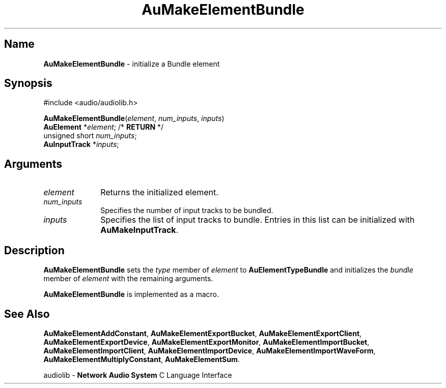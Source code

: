 .\" $NCDId: @(#)AuMElBun.man,v 1.1 1994/09/27 00:31:02 greg Exp $
.\" copyright 1994 Steven King
.\"
.\" portions are
.\" * Copyright 1993 Network Computing Devices, Inc.
.\" *
.\" * Permission to use, copy, modify, distribute, and sell this software and its
.\" * documentation for any purpose is hereby granted without fee, provided that
.\" * the above copyright notice appear in all copies and that both that
.\" * copyright notice and this permission notice appear in supporting
.\" * documentation, and that the name Network Computing Devices, Inc. not be
.\" * used in advertising or publicity pertaining to distribution of this
.\" * software without specific, written prior permission.
.\" * 
.\" * THIS SOFTWARE IS PROVIDED 'AS-IS'.  NETWORK COMPUTING DEVICES, INC.,
.\" * DISCLAIMS ALL WARRANTIES WITH REGARD TO THIS SOFTWARE, INCLUDING WITHOUT
.\" * LIMITATION ALL IMPLIED WARRANTIES OF MERCHANTABILITY, FITNESS FOR A
.\" * PARTICULAR PURPOSE, OR NONINFRINGEMENT.  IN NO EVENT SHALL NETWORK
.\" * COMPUTING DEVICES, INC., BE LIABLE FOR ANY DAMAGES WHATSOEVER, INCLUDING
.\" * SPECIAL, INCIDENTAL OR CONSEQUENTIAL DAMAGES, INCLUDING LOSS OF USE, DATA,
.\" * OR PROFITS, EVEN IF ADVISED OF THE POSSIBILITY THEREOF, AND REGARDLESS OF
.\" * WHETHER IN AN ACTION IN CONTRACT, TORT OR NEGLIGENCE, ARISING OUT OF OR IN
.\" * CONNECTION WITH THE USE OR PERFORMANCE OF THIS SOFTWARE.
.\"
.\" $Id$
.TH AuMakeElementBundle 3 "1.2" "audiolib - element initialization"
.SH \fBName\fP
\fBAuMakeElementBundle\fP \- initialize a Bundle element
.SH \fBSynopsis\fP
#include <audio/audiolib.h>
.sp 1
\fBAuMakeElementBundle\fP(\fIelement\fP, \fInum_inputs\fP, \fIinputs\fP)
.br
    \fBAuElement\fP *\fIelement\fP; /* \fBRETURN\fP */
.br
    unsigned short \fInum_inputs\fP;
.br
    \fBAuInputTrack\fP *\fIinputs\fP;
.SH \fBArguments\fP
.IP \fIelement\fP 1i
Returns the initialized element.
.IP \fInum_inputs\fP 1i
Specifies the number of input tracks to be bundled.
.IP \fIinputs\fP 1i
Specifies the list of input tracks to bundle.
Entries in this list can be initialized with \fBAuMakeInputTrack\fP.
.SH \fBDescription\fP
\fBAuMakeElementBundle\fP sets the \fItype\fP member of \fIelement\fP to \fBAuElementTypeBundle\fP and initializes the \fIbundle\fP member of \fIelement\fP with the remaining arguments.
.LP
\fBAuMakeElementBundle\fP is implemented as a macro.
.SH \fBSee Also\fP
\fBAuMakeElementAddConstant\fP,
\fBAuMakeElementExportBucket\fP,
\fBAuMakeElementExportClient\fP,
\fBAuMakeElementExportDevice\fP,
\fBAuMakeElementExportMonitor\fP,
\fBAuMakeElementImportBucket\fP,
\fBAuMakeElementImportClient\fP,
\fBAuMakeElementImportDevice\fP,
\fBAuMakeElementImportWaveForm\fP,
\fBAuMakeElementMultiplyConstant\fP,
\fBAuMakeElementSum\fP.
.sp 1
audiolib \- \fBNetwork Audio System\fP C Language Interface
